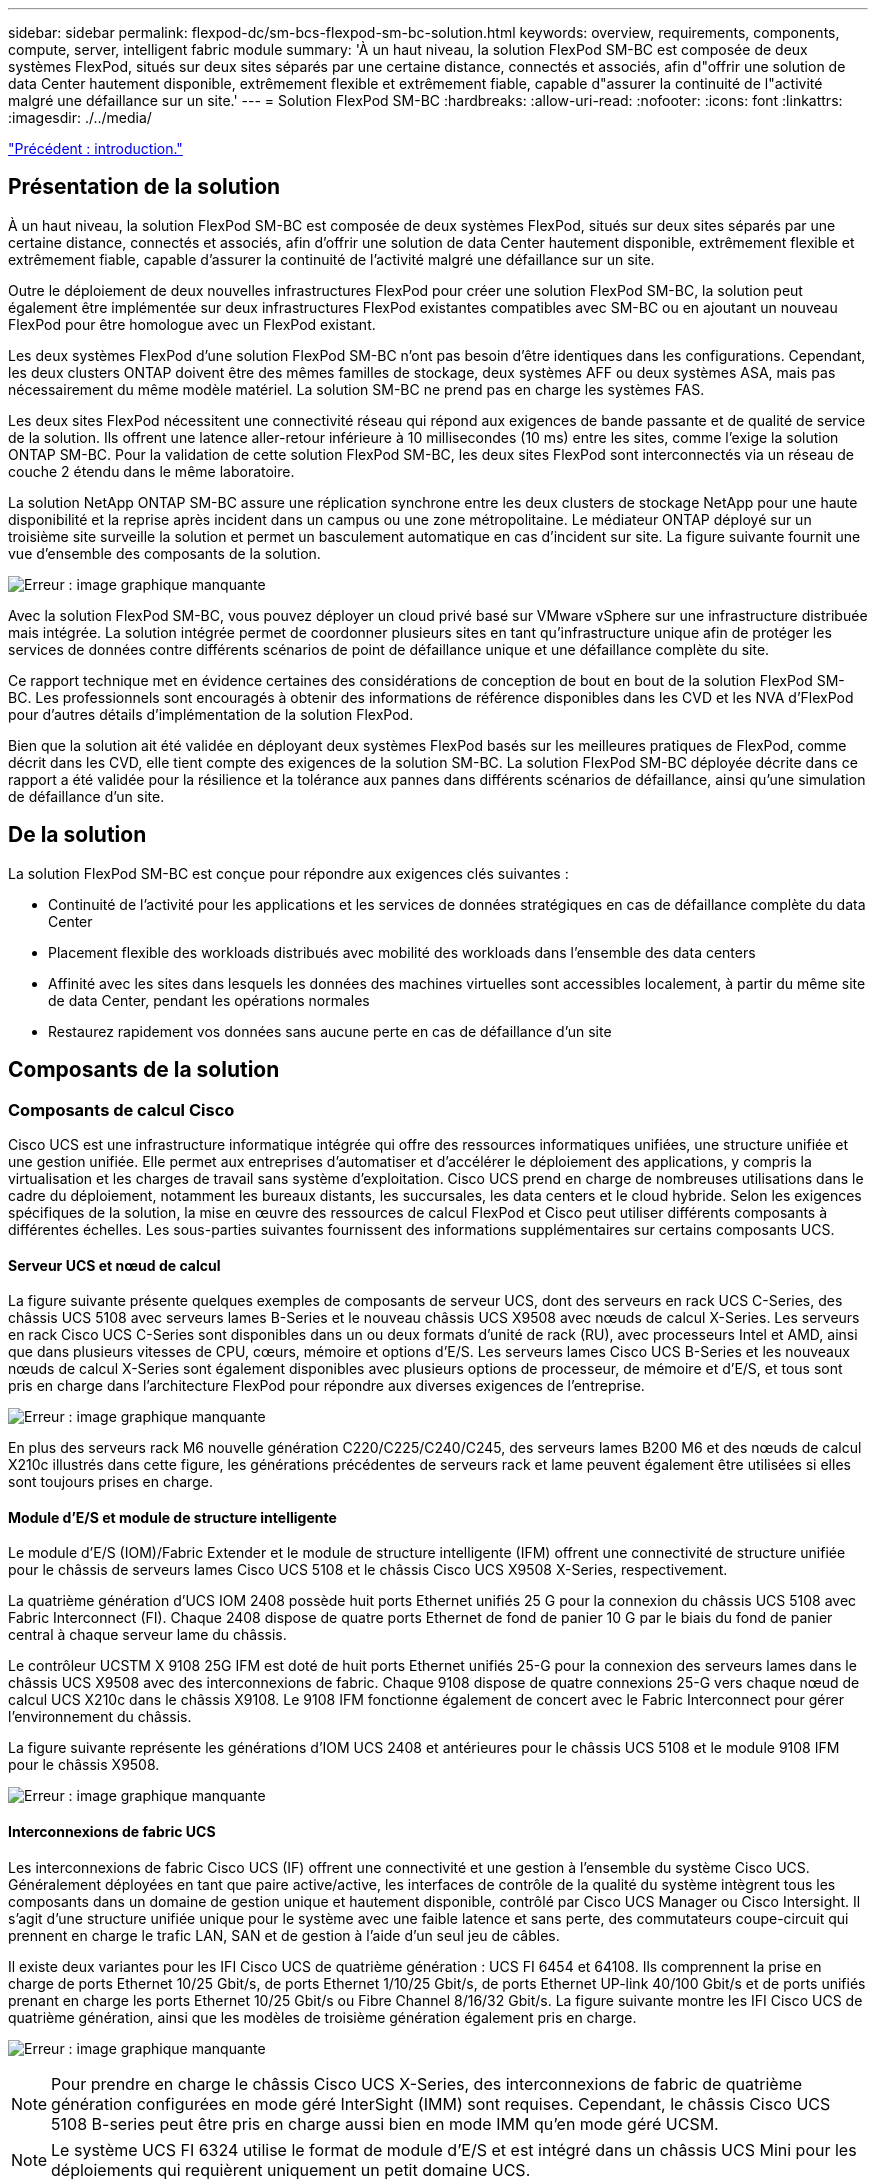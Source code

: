 ---
sidebar: sidebar 
permalink: flexpod-dc/sm-bcs-flexpod-sm-bc-solution.html 
keywords: overview, requirements, components, compute, server, intelligent fabric module 
summary: 'À un haut niveau, la solution FlexPod SM-BC est composée de deux systèmes FlexPod, situés sur deux sites séparés par une certaine distance, connectés et associés, afin d"offrir une solution de data Center hautement disponible, extrêmement flexible et extrêmement fiable, capable d"assurer la continuité de l"activité malgré une défaillance sur un site.' 
---
= Solution FlexPod SM-BC
:hardbreaks:
:allow-uri-read: 
:nofooter: 
:icons: font
:linkattrs: 
:imagesdir: ./../media/


link:sm-bcs-introduction.html["Précédent : introduction."]



== Présentation de la solution

À un haut niveau, la solution FlexPod SM-BC est composée de deux systèmes FlexPod, situés sur deux sites séparés par une certaine distance, connectés et associés, afin d'offrir une solution de data Center hautement disponible, extrêmement flexible et extrêmement fiable, capable d'assurer la continuité de l'activité malgré une défaillance sur un site.

Outre le déploiement de deux nouvelles infrastructures FlexPod pour créer une solution FlexPod SM-BC, la solution peut également être implémentée sur deux infrastructures FlexPod existantes compatibles avec SM-BC ou en ajoutant un nouveau FlexPod pour être homologue avec un FlexPod existant.

Les deux systèmes FlexPod d'une solution FlexPod SM-BC n'ont pas besoin d'être identiques dans les configurations. Cependant, les deux clusters ONTAP doivent être des mêmes familles de stockage, deux systèmes AFF ou deux systèmes ASA, mais pas nécessairement du même modèle matériel. La solution SM-BC ne prend pas en charge les systèmes FAS.

Les deux sites FlexPod nécessitent une connectivité réseau qui répond aux exigences de bande passante et de qualité de service de la solution. Ils offrent une latence aller-retour inférieure à 10 millisecondes (10 ms) entre les sites, comme l'exige la solution ONTAP SM-BC. Pour la validation de cette solution FlexPod SM-BC, les deux sites FlexPod sont interconnectés via un réseau de couche 2 étendu dans le même laboratoire.

La solution NetApp ONTAP SM-BC assure une réplication synchrone entre les deux clusters de stockage NetApp pour une haute disponibilité et la reprise après incident dans un campus ou une zone métropolitaine. Le médiateur ONTAP déployé sur un troisième site surveille la solution et permet un basculement automatique en cas d'incident sur site. La figure suivante fournit une vue d'ensemble des composants de la solution.

image:sm-bcs-image4.png["Erreur : image graphique manquante"]

Avec la solution FlexPod SM-BC, vous pouvez déployer un cloud privé basé sur VMware vSphere sur une infrastructure distribuée mais intégrée. La solution intégrée permet de coordonner plusieurs sites en tant qu'infrastructure unique afin de protéger les services de données contre différents scénarios de point de défaillance unique et une défaillance complète du site.

Ce rapport technique met en évidence certaines des considérations de conception de bout en bout de la solution FlexPod SM-BC. Les professionnels sont encouragés à obtenir des informations de référence disponibles dans les CVD et les NVA d'FlexPod pour d'autres détails d'implémentation de la solution FlexPod.

Bien que la solution ait été validée en déployant deux systèmes FlexPod basés sur les meilleures pratiques de FlexPod, comme décrit dans les CVD, elle tient compte des exigences de la solution SM-BC. La solution FlexPod SM-BC déployée décrite dans ce rapport a été validée pour la résilience et la tolérance aux pannes dans différents scénarios de défaillance, ainsi qu'une simulation de défaillance d'un site.



== De la solution

La solution FlexPod SM-BC est conçue pour répondre aux exigences clés suivantes :

* Continuité de l'activité pour les applications et les services de données stratégiques en cas de défaillance complète du data Center
* Placement flexible des workloads distribués avec mobilité des workloads dans l'ensemble des data centers
* Affinité avec les sites dans lesquels les données des machines virtuelles sont accessibles localement, à partir du même site de data Center, pendant les opérations normales
* Restaurez rapidement vos données sans aucune perte en cas de défaillance d'un site




== Composants de la solution



=== Composants de calcul Cisco

Cisco UCS est une infrastructure informatique intégrée qui offre des ressources informatiques unifiées, une structure unifiée et une gestion unifiée. Elle permet aux entreprises d'automatiser et d'accélérer le déploiement des applications, y compris la virtualisation et les charges de travail sans système d'exploitation. Cisco UCS prend en charge de nombreuses utilisations dans le cadre du déploiement, notamment les bureaux distants, les succursales, les data centers et le cloud hybride. Selon les exigences spécifiques de la solution, la mise en œuvre des ressources de calcul FlexPod et Cisco peut utiliser différents composants à différentes échelles. Les sous-parties suivantes fournissent des informations supplémentaires sur certains composants UCS.



==== Serveur UCS et nœud de calcul

La figure suivante présente quelques exemples de composants de serveur UCS, dont des serveurs en rack UCS C-Series, des châssis UCS 5108 avec serveurs lames B-Series et le nouveau châssis UCS X9508 avec nœuds de calcul X-Series. Les serveurs en rack Cisco UCS C-Series sont disponibles dans un ou deux formats d'unité de rack (RU), avec processeurs Intel et AMD, ainsi que dans plusieurs vitesses de CPU, cœurs, mémoire et options d'E/S. Les serveurs lames Cisco UCS B-Series et les nouveaux nœuds de calcul X-Series sont également disponibles avec plusieurs options de processeur, de mémoire et d'E/S, et tous sont pris en charge dans l'architecture FlexPod pour répondre aux diverses exigences de l'entreprise.

image:sm-bcs-image5.png["Erreur : image graphique manquante"]

En plus des serveurs rack M6 nouvelle génération C220/C225/C240/C245, des serveurs lames B200 M6 et des nœuds de calcul X210c illustrés dans cette figure, les générations précédentes de serveurs rack et lame peuvent également être utilisées si elles sont toujours prises en charge.



==== Module d'E/S et module de structure intelligente

Le module d'E/S (IOM)/Fabric Extender et le module de structure intelligente (IFM) offrent une connectivité de structure unifiée pour le châssis de serveurs lames Cisco UCS 5108 et le châssis Cisco UCS X9508 X-Series, respectivement.

La quatrième génération d'UCS IOM 2408 possède huit ports Ethernet unifiés 25 G pour la connexion du châssis UCS 5108 avec Fabric Interconnect (FI). Chaque 2408 dispose de quatre ports Ethernet de fond de panier 10 G par le biais du fond de panier central à chaque serveur lame du châssis.

Le contrôleur UCSTM X 9108 25G IFM est doté de huit ports Ethernet unifiés 25-G pour la connexion des serveurs lames dans le châssis UCS X9508 avec des interconnexions de fabric. Chaque 9108 dispose de quatre connexions 25-G vers chaque nœud de calcul UCS X210c dans le châssis X9108. Le 9108 IFM fonctionne également de concert avec le Fabric Interconnect pour gérer l'environnement du châssis.

La figure suivante représente les générations d'IOM UCS 2408 et antérieures pour le châssis UCS 5108 et le module 9108 IFM pour le châssis X9508.

image:sm-bcs-image6.png["Erreur : image graphique manquante"]



==== Interconnexions de fabric UCS

Les interconnexions de fabric Cisco UCS (IF) offrent une connectivité et une gestion à l'ensemble du système Cisco UCS. Généralement déployées en tant que paire active/active, les interfaces de contrôle de la qualité du système intègrent tous les composants dans un domaine de gestion unique et hautement disponible, contrôlé par Cisco UCS Manager ou Cisco Intersight. Il s'agit d'une structure unifiée unique pour le système avec une faible latence et sans perte, des commutateurs coupe-circuit qui prennent en charge le trafic LAN, SAN et de gestion à l'aide d'un seul jeu de câbles.

Il existe deux variantes pour les IFI Cisco UCS de quatrième génération : UCS FI 6454 et 64108. Ils comprennent la prise en charge de ports Ethernet 10/25 Gbit/s, de ports Ethernet 1/10/25 Gbit/s, de ports Ethernet UP-link 40/100 Gbit/s et de ports unifiés prenant en charge les ports Ethernet 10/25 Gbit/s ou Fibre Channel 8/16/32 Gbit/s. La figure suivante montre les IFI Cisco UCS de quatrième génération, ainsi que les modèles de troisième génération également pris en charge.

image:sm-bcs-image7.png["Erreur : image graphique manquante"]


NOTE: Pour prendre en charge le châssis Cisco UCS X-Series, des interconnexions de fabric de quatrième génération configurées en mode géré InterSight (IMM) sont requises. Cependant, le châssis Cisco UCS 5108 B-series peut être pris en charge aussi bien en mode IMM qu'en mode géré UCSM.


NOTE: Le système UCS FI 6324 utilise le format de module d'E/S et est intégré dans un châssis UCS Mini pour les déploiements qui requièrent uniquement un petit domaine UCS.



==== Cartes d'interface virtuelle UCS

Les cartes d'interface virtuelle Cisco UCS (VICS) unifient la gestion des systèmes et la connectivité LAN et SAN pour les serveurs rack et lames. Il prend en charge jusqu'à 256 périphériques virtuels, soit en tant que cartes d'interface réseau virtuelles (vNIC), soit en tant que cartes de bus hôte virtuelles (vHBA) utilisant la technologie Cisco SingleConnect. Suite à la virtualisation, les cartes VIC simplifient considérablement la connectivité réseau et réduisent le nombre d'adaptateurs réseau, de câbles et de ports de commutation nécessaires au déploiement de la solution. La figure suivante présente certaines des Cisco UCS VICS disponibles pour les serveurs B-Series et C-Series, ainsi que les nœuds de calcul X-Series.

image:sm-bcs-image8.png["Erreur : image graphique manquante"]

Les différents modèles d'adaptateurs prennent en charge différents serveurs lame et rack avec différents nombres de ports, vitesses de port et formats de LAN modulaire sur la carte mère (mLOM), cartes mezzanine et interfaces PCIe. Les adaptateurs prennent en charge certaines combinaisons de Ethernet 10/25/40/100-G et FCoE (Fibre Channel over Ethernet). Ils intègrent la technologie CNA (Converged Network adapter) de Cisco, prennent en charge un ensemble complet de fonctionnalités et simplifient la gestion des adaptateurs et le déploiement des applications. Par exemple, le VIC prend en charge la technologie VM-FEX (Data Center Virtual machine Fabric Extender) de Cisco, qui étend les ports d'interconnexion de structure Cisco UCS aux machines virtuelles, simplifiant ainsi le déploiement de la virtualisation des serveurs.

Avec une combinaison de Cisco VIC dans les configurations mLOM, mezzanine, module d'extension de port et carte pont, vous pouvez tirer pleinement parti de la bande passante et de la connectivité disponibles pour les serveurs lames. Par exemple, en utilisant les deux liaisons 25 G sur le VIC 14825 (mLOM) et 14425 (mezzanine) et le 14000 (carte de pont) pour le nœud de calcul X210c, la bande passante combinée VIC est de 2 x 50-G + 2 x 50-G, Ou 100 G par fabric/IFM et 200 G au total par serveur avec la configuration IFM double.

Pour plus d'informations sur les gammes de produits Cisco UCS, les spécifications techniques et la documentation, consultez le https://www.cisco.com/c/en/us/products/servers-unified-computing/index.html["Cisco UCS"^] site web pour information.



=== Composants de commutation Cisco



==== Commutateurs Nexus

FlexPod utilise des commutateurs Cisco Nexus Series afin de fournir une structure de commutation Ethernet pour les communications entre Cisco UCS et les contrôleurs de stockage NetApp. Tous les modèles de commutateurs Cisco Nexus actuellement pris en charge, y compris les gammes Cisco Nexus 3000, 5000, 7000 et 9000, sont pris en charge pour le déploiement de FlexPod.

Dans le choix d'un modèle de switch pour un déploiement FlexPod, de nombreux facteurs sont à prendre en compte, notamment les performances, la vitesse de port, la densité de port, la latence de commutation, Et des protocoles tels que la prise en charge ACI et VXLAN, pour vos objectifs de conception ainsi que la durée de prise en charge des commutateurs.

La validation de nombreux CVD récents de FlexPod utilise des commutateurs Cisco Nexus 9000, tels que les Nexus 9336C-FX2 et Nexus 93180YC-FX3. Ils offrent des ports haute performance 40/100G et 10//25G, une faible latence et une efficacité énergétique exceptionnelle dans un format compact 1U. Des vitesses supplémentaires sont prises en charge via des ports de liaison ascendante et des câbles de dérivation. La figure ci-dessous présente quelques switchs Cisco Nexus 9k et 3K, notamment les Nexus 9336C-FX2 et Nexus 3232C utilisés pour cette validation.

image:sm-bcs-image9.png["Erreur : image graphique manquante"]

Voir https://www.cisco.com/c/en/us/products/switches/data-center-switches/index.html["Commutateurs pour data Center Cisco"^] Pour plus d'informations sur les commutateurs Nexus disponibles ainsi que leurs spécifications et leurs documentations.



==== Switchs MDS

Les switchs de fabric Cisco MDS 9100/9200/9300 sont des composants facultatifs pour l'architecture FlexPod. Ces commutateurs sont extrêmement fiables, hautement flexibles, sécurisés et offrent une visibilité sur le flux du trafic dans le maillage. La figure suivante présente quelques exemples de commutateurs MDS qui peuvent être utilisés pour créer des structures SAN FC redondantes pour une solution FlexPod, afin de répondre aux besoins des applications et de l'entreprise.

image:sm-bcs-image10.png["Erreur : image graphique manquante"]

Les commutateurs Cisco MDS 9132T/9148T/9396T haute performance 32G Multilayer Fabric sont économiques et extrêmement fiables, flexibles et évolutifs. Les fonctionnalités avancées du réseau de stockage facilitent la gestion et sont compatibles avec l'ensemble de la gamme Cisco MDS 9000 pour une implémentation SAN fiable.

Ces fonctionnalités de télémétrie et d'analytique SAN dernière génération sont intégrées à cette plateforme matérielle nouvelle génération. Les données de télémétrie extraites de l'inspection des en-têtes de trame peuvent être transmises à une plateforme de visualisation analytique, y compris Cisco Data Center Network Manager. Les commutateurs MDS qui prennent en charge Fibre Channel 16 Gbit/s, comme le MDS 9148S, sont également pris en charge dans FlexPod. De plus, les commutateurs multiservice MDS, comme le MDS 9250i, qui prend en charge les protocoles FCoE et FCIP en plus du protocole FC, font également partie de la gamme de solutions FlexPod.

Sur les commutateurs MDS semi-modulaires tels que le 9132T et le 9396T, des licences de port et de module d'extension de port supplémentaires peuvent être ajoutées pour prendre en charge la connectivité de périphérique supplémentaire. Sur les commutateurs fixes comme le 9148T, des licences de port supplémentaires peuvent être ajoutées si nécessaire. Cette flexibilité de facturation à l'utilisation fournit une composante des dépenses d'exploitation qui permet de réduire les dépenses d'investissement relatives à la mise en œuvre et à l'exploitation d'une infrastructure SAN de commutateur MDS.

Voir https://www.cisco.com/c/en/us/products/storage-networking/index.html["Commutateurs de structure Cisco MDS"^] Pour plus d'informations sur les commutateurs MDS Fabric disponibles, consultez le https://mysupport.netapp.com/matrix/["NetApp IMT"^] et https://ucshcltool.cloudapps.cisco.com/public/["Liste de compatibilité matérielle et logicielle Cisco"^] Pour obtenir la liste complète des commutateurs SAN pris en charge.



=== Composants NetApp

Les contrôleurs NetApp AFF ou ASA redondants qui exécutent le logiciel ONTAP 9.8 ou des versions ultérieures sont requis pour créer une solution FlexPod SM-BC. La dernière version d'ONTAP, actuellement 9.10.1, est recommandée pour le déploiement de SM-BC afin de tirer parti des innovations, des performances et des améliorations de qualité continues de ONTAP, ainsi que du nombre maximal d'objets pour la prise en charge de SM-BC.

Les contrôleurs NetApp AFF et ASA, dotés de performances et d'innovations de pointe, assurent la protection des données d'entreprise et proposent des fonctionnalités avancées de gestion des données. Les systèmes AFF et ASA prennent en charge les technologies NVMe de bout en bout, y compris les disques SSD connectés via NVMe et la connectivité hôte front-end NVMe over Fibre Channel (NVMe/FC). Vous pouvez améliorer le débit des workloads et réduire la latence d'E/S en adoptant une infrastructure SAN NVMe/FC. Toutefois, les datastores NVMe/FC ne peuvent actuellement être utilisés que pour les charges de travail qui ne sont pas protégées par SM-BC, car la solution SM-BC ne prend actuellement en charge que les protocoles iSCSI et FC.

NetApp AFF et les contrôleurs de stockage ASA fournissent également une base solide pour le cloud hybride qui permet aux clients de profiter des avantages de la mobilité transparente des données grâce à NetApp Data Fabric. Data Fabric vous permet d'accéder facilement aux données de la périphérie jusqu'au cœur, où elles sont générées, ainsi qu'au cloud, pour exploiter l'élasticité de calcul, d'IA et DE ML des informations exploitables à la demande.

Comme le montre la figure suivante, NetApp propose différents contrôleurs de stockage et tiroirs disques afin de répondre à vos exigences en termes de performances et de capacité. Pour plus d'informations sur les fonctionnalités et les spécifications des contrôleurs NetApp AFF et ASA, consultez le tableau suivant et consultez les liens vers les pages produits.

image:sm-bcs-image11.png["Erreur : image graphique manquante"]

|===
| Famille de produits | Caractéristiques techniques 


| Gamme AFF | link:https://mysupport.netapp.com/documentation/productlibrary/index.html?productID=62247["Documentation sur la gamme AFF"^] 


| Gamme ASA | link:https://docs.netapp.com/allsan/index.jsp["Documentation sur la gamme ASA"^] 
|===
Consulter le https://www.netapp.com/data-storage/disk-shelves-storage-media/["Documentation relative aux tiroirs disques et aux supports de stockage NetApp"^] et https://hwu.netapp.com/["NetApp Hardware Universe"^] pour en savoir plus sur les tiroirs disques et les tiroirs disques pris en charge pour chaque modèle de contrôleur de stockage.



== Topologies de solution

Les solutions FlexPod sont flexibles en topologie et peuvent évoluer verticalement ou horizontalement pour répondre à différents besoins. Une solution qui exige une protection de continuité de l'activité et qui ne contient que des ressources minimales de calcul et de stockage peuvent exploiter une topologie de la solution simple, comme l'illustre la figure suivante. Cette topologie simple utilise les serveurs rack UCS C-Series et les contrôleurs AFF/ASA avec des disques SSD dans le contrôleur sans tiroirs disques supplémentaires.

image:sm-bcs-image12.png["Erreur : image graphique manquante"]

Ses composants redondants de calcul, de réseau et de stockage sont interconnectés par la connectivité redondante entre les composants. Ce design haute disponibilité assure la résilience de la solution et permet de résister à un seul point de défaillance. La conception multisite et les relations de réplication de données synchrone ONTAP SM-BC fournissent des services de données stratégiques, malgré un risque de défaillance d'un stockage sur un seul site.

Une topologie de déploiement asymétrique qui pourrait être utilisée par les entreprises entre un data Center et une succursale dans une zone métropolitaine pourrait ressembler à la figure suivante. Pour ce design asymétrique, le data Center requiert un FlexPod plus performant avec davantage de ressources de calcul et de stockage. Cependant, les besoins de la succursale sont moins importants et peuvent être satisfaits par un FlexPod beaucoup plus petit.

image:sm-bcs-image13.png["Erreur : image graphique manquante"]

Pour les entreprises dont les besoins en ressources de calcul et de stockage sont plus importants et sur plusieurs sites, une structure multisite basée sur VXLAN permet à plusieurs sites d'avoir une structure réseau transparente afin de faciliter la mobilité des applications et de servir une application depuis n'importe quel site.

Il peut y avoir une solution FlexPod existante au moyen de châssis Cisco UCS 5108 et de serveurs lames B-Series qui doivent être protégés par une nouvelle instance FlexPod. La nouvelle instance FlexPod peut utiliser le tout dernier châssis UCS X9508 avec des nœuds de calcul X210c gérés par Cisco Intersight, comme l'illustre la figure suivante. Dans ce cas, les systèmes FlexPod de chaque site sont connectés à une structure de data Center plus vaste, et les sites sont connectés via un réseau d'interconnexion pour former une structure multisite VXLAN.

image:sm-bcs-image14.png["Erreur : image graphique manquante"]

Pour les entreprises disposant d'un data Center et de plusieurs succursales dans une zone métropolitaine, qui doivent tous être protégées afin d'assurer la continuité de l'activité, La topologie de déploiement FlexPod SM-BC illustrée dans la figure suivante peut être mise en œuvre pour protéger les services d'applications et de données stratégiques afin d'atteindre un RPO nul et un RTO proche de zéro pour toutes les succursales.

image:sm-bcs-image15.png["Erreur : image graphique manquante"]

Pour ce modèle de déploiement, chaque succursale établit les relations SM-BC et les groupes de cohérence dont elle a besoin avec le centre de données. Vous devez tenir compte des limites d'objets SM-BC prises en charge, de sorte que les relations de groupes de cohérence et le nombre de points de terminaison globaux ne dépassent pas les valeurs maximales prises en charge au niveau du datacenter.

link:sm-bcs-solution-validation_overview.html["Ensuite : présentation de la validation de la solution."]
